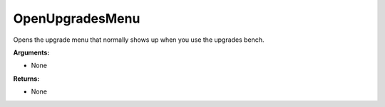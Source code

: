
OpenUpgradesMenu
********************************************************
Opens the upgrade menu that normally shows up when you use the upgrades bench.

**Arguments:**

- None

**Returns:**

- None

.. _`Object`: ../Types/Object.html
.. _`unsigned int`: ../Types/PrimitiveTypes.html
.. _`String`: ../Types/PrimitiveTypes.html

